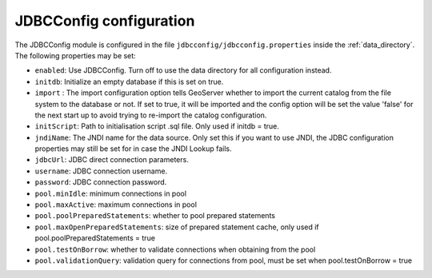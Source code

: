.. _community_jdbcconfig_config:

JDBCConfig configuration
========================

The JDBCConfig module is configured in the file ``jdbcconfig/jdbcconfig.properties`` inside the :ref:`data_directory`.
The following properties may be set:

- ``enabled``: Use JDBCConfig.  Turn off to use the data directory for all configuration instead.

- ``initdb``: Initialize an empty database if this is set on true. 

- ``import`` : The import configuration option tells GeoServer whether to import the current catalog from the file system to the database or not. If set to true, it will be imported and the config option will be set the value 'false' for the next start up to avoid trying to re-import the catalog  configuration.

- ``initScript``: Path to initialisation script .sql file. Only used if initdb = true.

- ``jndiName``: The JNDI name for the data source. Only set this if you want to use JNDI, the JDBC configuration properties may still be set for in case the JNDI Lookup fails. 

- ``jdbcUrl``: JDBC direct connection parameters. 

- ``username``: JDBC connection username.

- ``password``: JDBC connection password.

- ``pool.minIdle``: minimum connections in pool  

- ``pool.maxActive``:  maximum connections in pool

- ``pool.poolPreparedStatements``: whether to pool prepared statements

- ``pool.maxOpenPreparedStatements``: size of prepared statement cache, only used if pool.poolPreparedStatements = true

- ``pool.testOnBorrow``: whether to validate connections when obtaining from the pool

- ``pool.validationQuery``: validation query for connections from pool, must be set when pool.testOnBorrow = true

